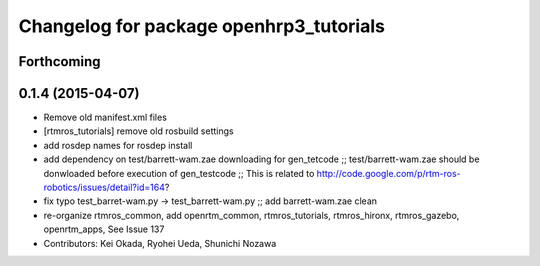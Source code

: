 ^^^^^^^^^^^^^^^^^^^^^^^^^^^^^^^^^^^^^^^^
Changelog for package openhrp3_tutorials
^^^^^^^^^^^^^^^^^^^^^^^^^^^^^^^^^^^^^^^^

Forthcoming
-----------

0.1.4 (2015-04-07)
------------------
* Remove old manifest.xml files
* [rtmros_tutorials] remove old rosbuild settings
* add rosdep names for rosdep install
* add dependency on test/barrett-wam.zae downloading for gen_tetcode ;; test/barrett-wam.zae should be donwloaded before execution of gen_testcode ;; This is related to http://code.google.com/p/rtm-ros-robotics/issues/detail?id=164?
* fix typo test_barret-wam.py ->  test_barrett-wam.py ;; add barrett-wam.zae clean
* re-organize rtmros_common, add openrtm_common, rtmros_tutorials, rtmros_hironx, rtmros_gazebo, openrtm_apps, See Issue 137
* Contributors: Kei Okada, Ryohei Ueda, Shunichi Nozawa
